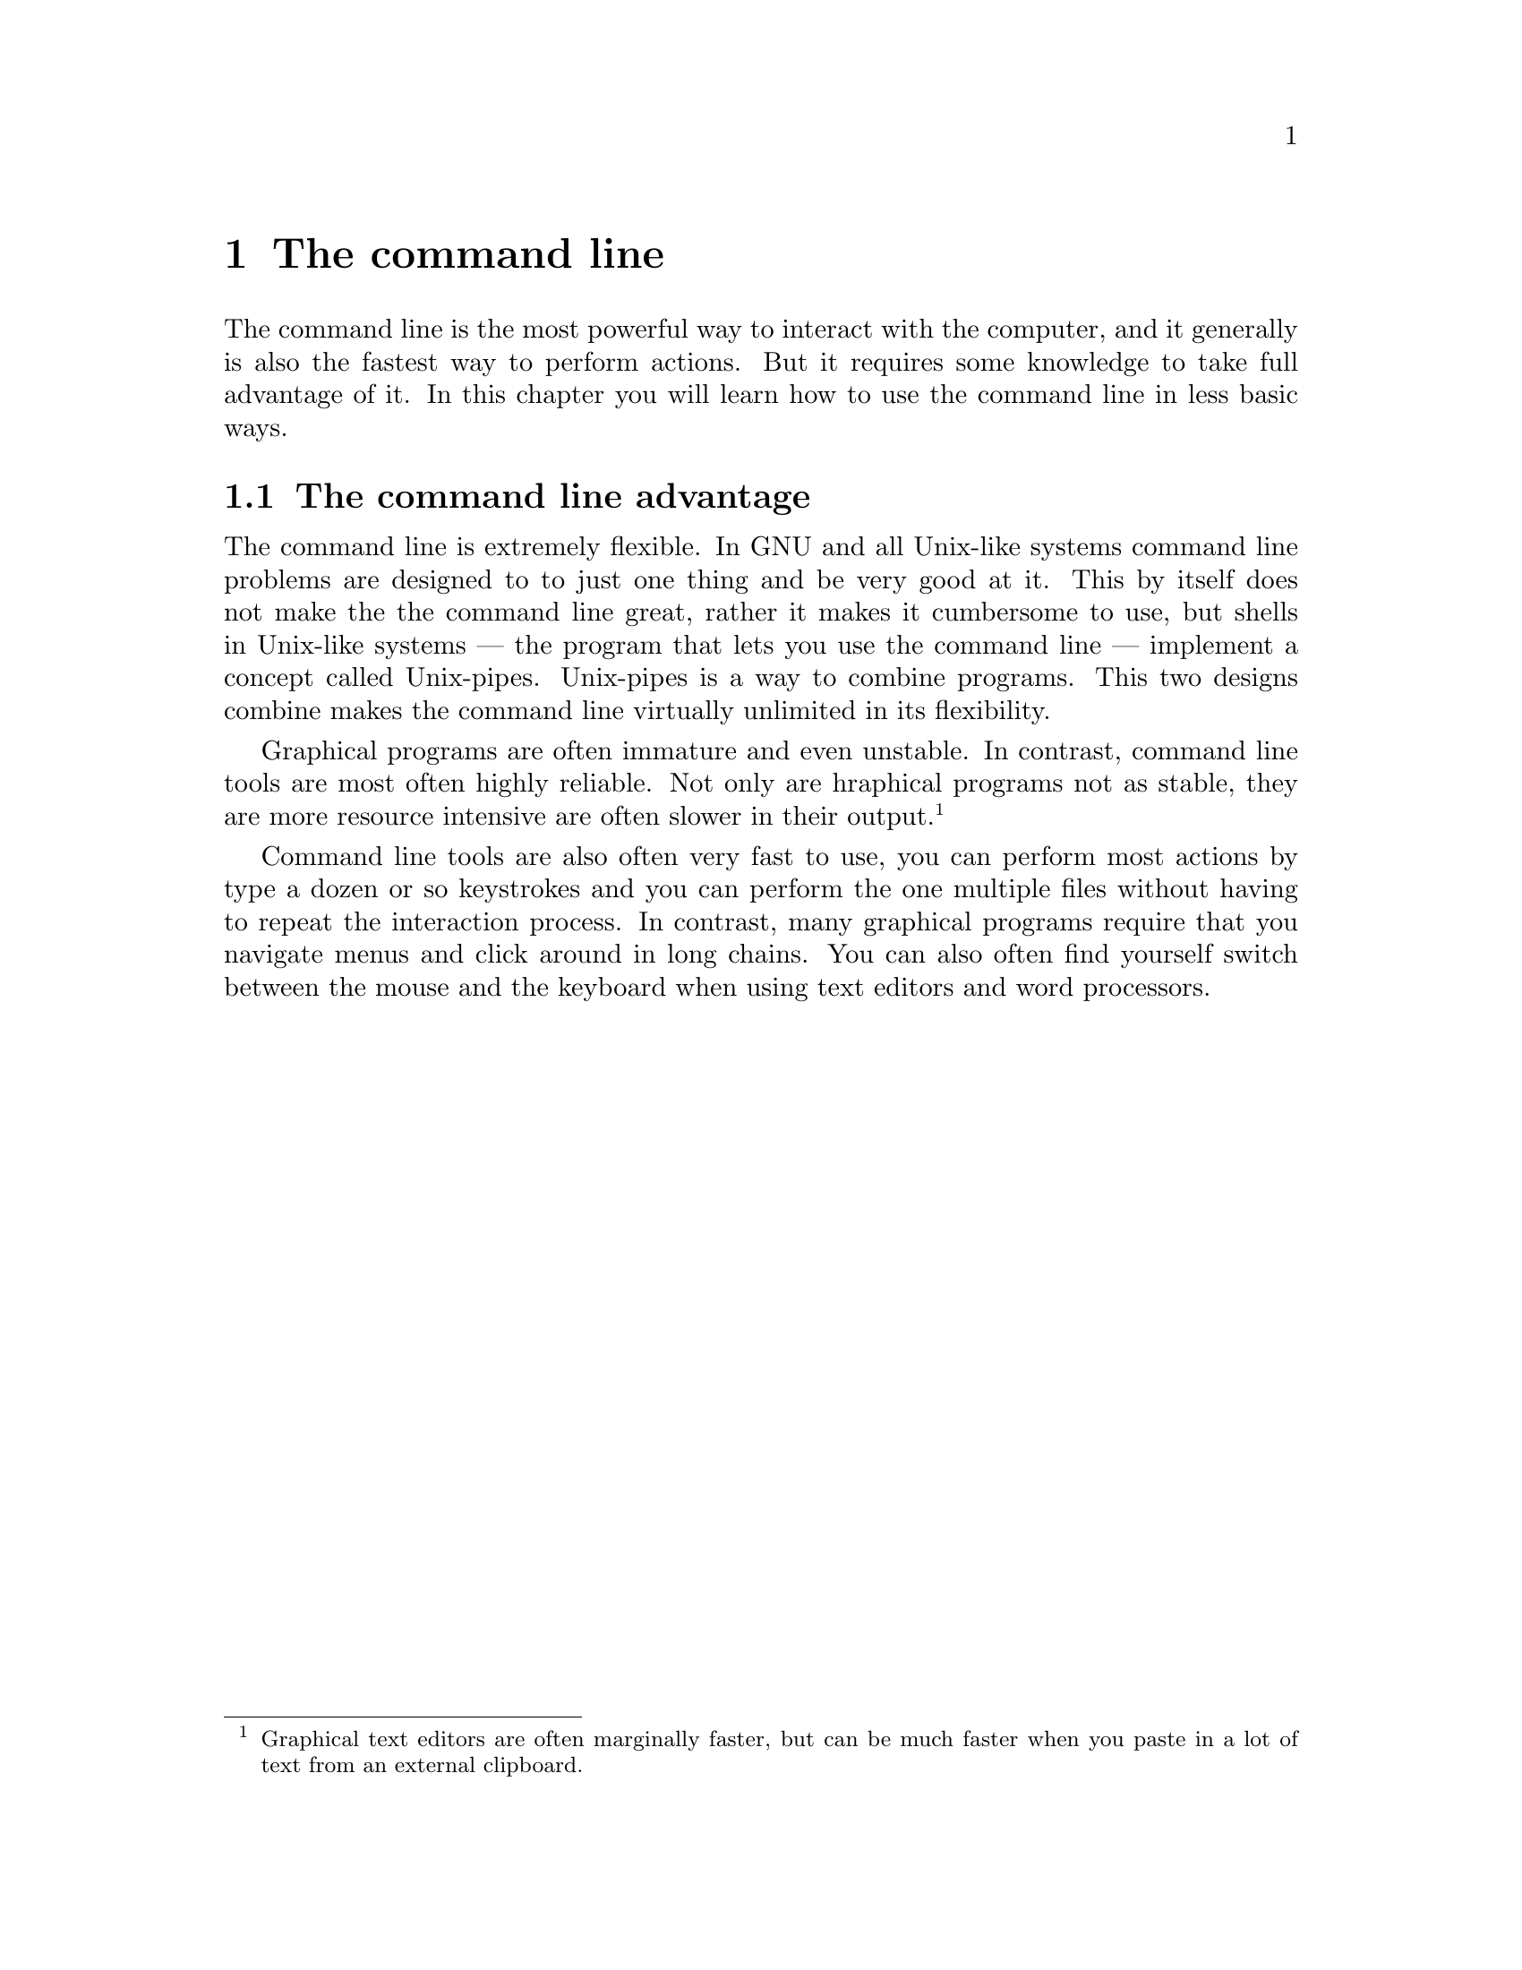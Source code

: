 @node The command line
@chapter The command line

The command line is the most powerful
way to interact with the computer, and
it generally is also the fastest way
to perform actions. But it requires
some knowledge to take full advantage
of it. In this chapter you will learn
how to use the command line in less
basic ways.


@menu
* The command line advantage::
@end menu



@node The command line advantage
@section The command line advantage

@cindex flexibility
@cindex unix-pipes
@cindex pipes
The command line is extremely flexible.
In GNU and all Unix-like systems
command line problems are designed to
to just one thing and be very good at
it. This by itself does not make the
the command line great, rather it makes
it cumbersome to use, but shells in
Unix-like systems — the program that
lets you use the command line — implement
a concept called Unix-pipes. Unix-pipes
is a way to combine programs. This two
designs combine makes the command line
virtually unlimited in its flexibility.

@cindex reliability
@cindex resouce usage
Graphical programs are often immature
and even unstable. In contrast, command
line tools are most often highly
reliable. Not only are hraphical
programs not as stable, they are more
resource intensive are often slower
in their output. @footnote{Graphical
text editors are often marginally
faster, but can be much faster when
you paste in a lot of text from
an external clipboard.}

@cindex interaction speed
@cindex speed, interaction
Command line tools are also often
very fast to use, you can perform
most actions by type a dozen or
so keystrokes and you can perform
the one multiple files without
having to repeat the interaction
process. In contrast, many
graphical programs require that
you navigate menus and click
around in long chains. You can
also often find yourself switch
between the mouse and the keyboard
when using text editors and
word processors.

